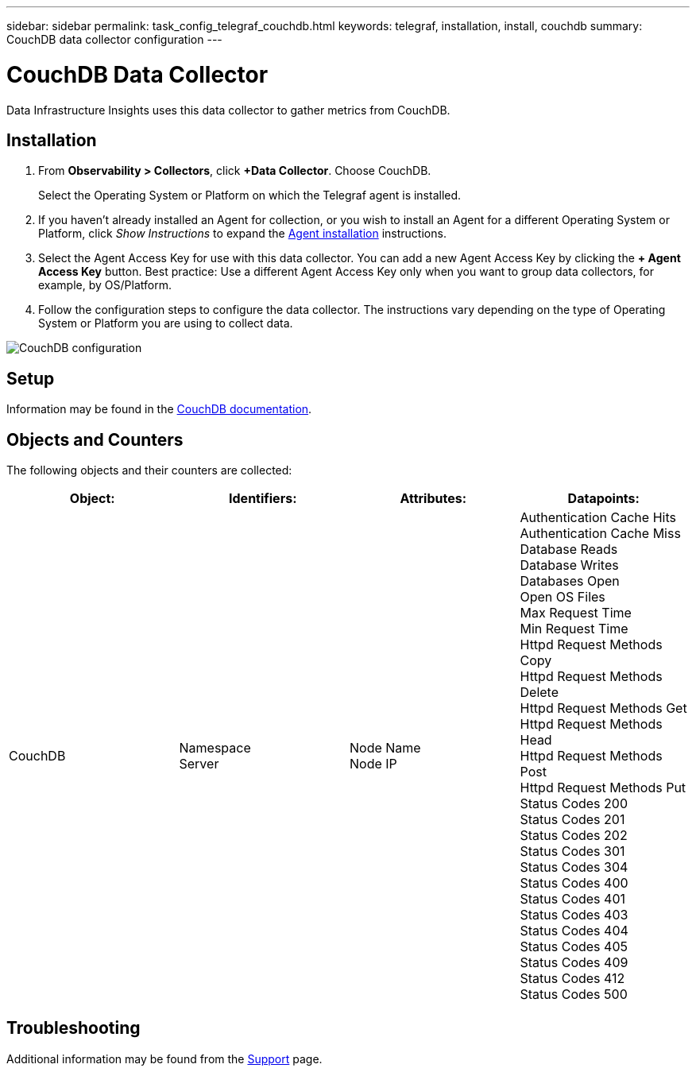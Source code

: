---
sidebar: sidebar
permalink: task_config_telegraf_couchdb.html
keywords: telegraf, installation, install, couchdb
summary: CouchDB data collector configuration
---

= CouchDB Data Collector
:toc: macro
:hardbreaks:
:toclevels: 1
:nofooter:
:icons: font
:linkattrs:
:imagesdir: ./media/

[.lead]
Data Infrastructure Insights uses this data collector to gather metrics from CouchDB.

== Installation

. From *Observability > Collectors*, click *+Data Collector*. Choose CouchDB.
+
Select the Operating System or Platform on which the Telegraf agent is installed. 

. If you haven't already installed an Agent for collection, or you wish to install an Agent for a different Operating System or Platform, click _Show Instructions_ to expand the link:task_config_telegraf_agent.html[Agent installation] instructions.

. Select the Agent Access Key for use with this data collector. You can add a new Agent Access Key by clicking the *+ Agent Access Key* button. Best practice: Use a different Agent Access Key only when you want to group data collectors, for example, by OS/Platform.

. Follow the configuration steps to configure the data collector. The instructions vary depending on the type of Operating System or Platform you are using to collect data. 

image:CouchDBDCConfigLinux.png[CouchDB configuration]

== Setup

Information may be found in the link:http://docs.couchdb.org/en/stable/[CouchDB documentation].

== Objects and Counters

The following objects and their counters are collected:

[cols="<.<,<.<,<.<,<.<"]
|===
|Object:|Identifiers:|Attributes: |Datapoints:

|CouchDB

|Namespace
Server

|Node Name
Node IP

|Authentication Cache Hits
Authentication Cache Miss
Database Reads
Database Writes
Databases Open
Open OS Files
Max Request Time
Min Request Time
Httpd Request Methods Copy
Httpd Request Methods Delete
Httpd Request Methods Get
Httpd Request Methods Head
Httpd Request Methods Post
Httpd Request Methods Put
Status Codes 200
Status Codes 201
Status Codes 202
Status Codes 301
Status Codes 304
Status Codes 400
Status Codes 401
Status Codes 403
Status Codes 404
Status Codes 405
Status Codes 409
Status Codes 412
Status Codes 500
|===



== Troubleshooting

Additional information may be found from the link:concept_requesting_support.html[Support] page.

